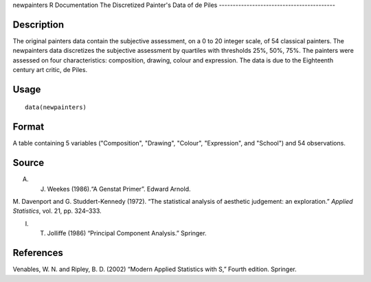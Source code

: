 newpainters
R Documentation
The Discretized Painter's Data of de Piles
------------------------------------------

Description
~~~~~~~~~~~

The original painters data contain the subjective assessment, on a
0 to 20 integer scale, of 54 classical painters. The newpainters
data discretizes the subjective assessment by quartiles with
thresholds 25%, 50%, 75%. The painters were assessed on four
characteristics: composition, drawing, colour and expression. The
data is due to the Eighteenth century art critic, de Piles.

Usage
~~~~~

::

    data(newpainters)

Format
~~~~~~

A table containing 5 variables ("Composition", "Drawing", "Colour",
"Expression", and "School") and 54 observations.

Source
~~~~~~

A. J. Weekes (1986).“A Genstat Primer”. Edward Arnold.

M. Davenport and G. Studdert-Kennedy (1972). “The statistical
analysis of aesthetic judgement: an exploration.”
*Applied Statistics*, vol. 21, pp. 324–333.

I. T. Jolliffe (1986) “Principal Component Analysis.” Springer.

References
~~~~~~~~~~

Venables, W. N. and Ripley, B. D. (2002) “Modern Applied Statistics
with S,” Fourth edition. Springer.


